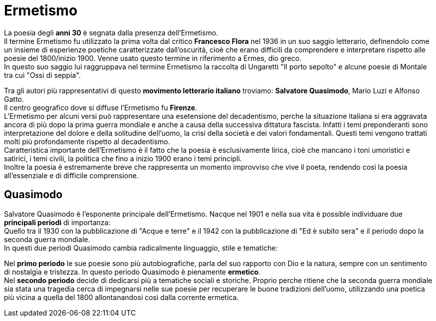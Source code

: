 = Ermetismo

La poesia degli *anni 30* è segnata dalla presenza dell'Ermetismo. +
Il termine Ermetismo fu utilizzato la prima volta dal critico *Francesco Flora* nel 1936 in un suo saggio letterario, definendolo come un insieme di esperienze poetiche caratterizzate dall'oscurità, cioè che erano difficili da comprendere e interpretare rispetto alle poesie del 1800/inizio 1900. Venne usato questo termine in riferimento a Ermes, dio greco. +
In questo suo saggio lui raggruppava nel termine Ermetismo la raccolta di Ungaretti "Il porto sepolto" e alcune poesie di Montale tra cui "Ossi di seppia".

Tra gli autori più rappresentativi di questo *movimento letterario italiano* troviamo: *Salvatore Quasimodo*, Mario Luzi e Alfonso Gatto. +
Il centro geografico dove si diffuse l'Ermetismo fu *Firenze*. +
L'Ermetismo per alcuni versi può rappresentare una esetensione del decadentismo, perche la situazione italiana si era aggravata ancora di più dopo la prima guerra mondiale e anche a causa della successiva dittatura fascista. Infatti i temi preponderanti sono interpretazione del dolore e della solitudine dell'uomo, la crisi della società e dei valori fondamentali. Questi temi vengono trattati molti più profondamente rispetto al decadentismo. +
Caratteristica importante dell'Ermetismo è il fatto che la poesia è esclusivamente lirica, cioè che mancano i toni umoristici e satirici, i temi civili, la politica che fino a inizio 1900 erano i temi principli. +
Inoltre la poesia è estremamente breve che rappresenta un momento improvviso che vive il poeta, rendendo così la poesia all'essenziale e di difficile comprensione.

== Quasimodo

Salvatore Quasimodo è l'esponente principale dell'Ermetismo. Nacque nel 1901 e nella sua vita è possible individuare due *principali periodi* di importanza: +
Quello tra il 1930 con la pubblicazione di "Acque e terre" e il 1942 con la pubblicazione di "Ed è subito sera" e il periodo dopo la seconda guerra mondiale. + 
In questi due periodi Quasimodo cambia radicalmente linguaggio, stile e tematiche:

Nel *primo periodo* le sue poesie sono più autobiografiche, parla del suo rapporto con Dio e la natura, sempre con un sentimento di nostalgia e tristezza. In questo periodo Quasimodo è pienamente *ermetico*. +
Nel *secondo periodo* decide di dedicarsi più a tematiche sociali e storiche. Proprio perche ritiene che la seconda guerra mondiale sia stata una tragedia cerca di impegnarsi nelle sue poesie per recuperare le buone tradizioni dell'uomo, utilizzando una poetica più vicina a quella del 1800 allontanandosi così dalla corrente ermetica.

